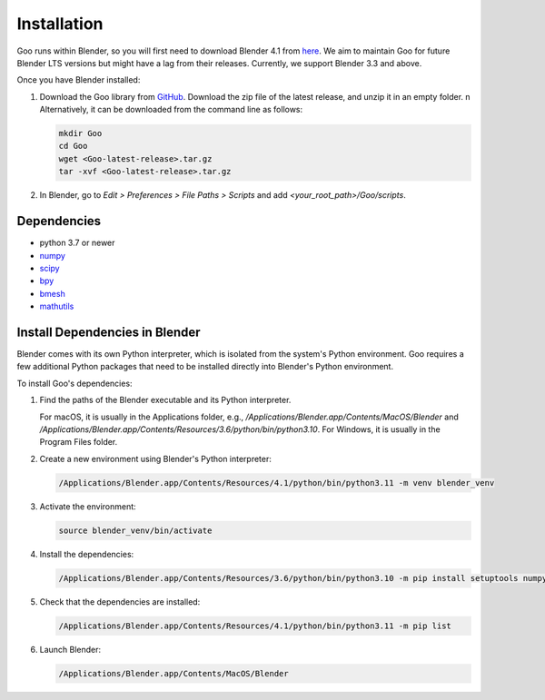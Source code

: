 .. _installation:

Installation
============

Goo runs within Blender, so you will first need to download Blender 4.1 from `here <https://www.blender.org/download/lts/4-1/>`__.
We aim to maintain Goo for future Blender LTS versions but might have a lag from their releases. Currently, we support Blender 3.3 and above.  

Once you have Blender installed:

1. Download the Goo library from `GitHub <https://github.com/smegason/Goo>`__. Download the zip file of the latest release, and unzip it in an empty folder. \n Alternatively, it can be downloaded from the command line as follows:

   .. code-block:: bash

      mkdir Goo
      cd Goo
      wget <Goo-latest-release>.tar.gz
      tar -xvf <Goo-latest-release>.tar.gz

2. In Blender, go to `Edit > Preferences > File Paths > Scripts` and add `<your_root_path>/Goo/scripts`.

Dependencies
------------

- python 3.7 or newer
- numpy_
- scipy_
- bpy_
- bmesh_
- mathutils_

.. _numpy: http://www.numpy.org/
.. _bpy: https://docs.blender.org/api/current/info_advanced_blender_as_bpy.html
.. _bmesh: https://docs.blender.org/api/current/bmesh.html
.. _pandas: http://pandas.pydata.org/
.. _matplotlib: https://matplotlib.org/
.. _json: https://docs.python.org/3/library/json.html
.. _mathutils: https://pypi.org/project/mathutils/
.. _scipy: https://pypi.org/project/scipy/

Install Dependencies in Blender
-------------------------------

Blender comes with its own Python interpreter, which is isolated from the system's Python environment. 
Goo requires a few additional Python packages that need to be installed directly into Blender's Python environment. 

To install Goo's dependencies: 

1. Find the paths of the Blender executable and its Python interpreter.

   For macOS, it is usually in the Applications folder, e.g., `/Applications/Blender.app/Contents/MacOS/Blender` and `/Applications/Blender.app/Contents/Resources/3.6/python/bin/python3.10`. For Windows, it is usually in the Program Files folder.

2. Create a new environment using Blender's Python interpreter:

   .. code-block:: bash

      /Applications/Blender.app/Contents/Resources/4.1/python/bin/python3.11 -m venv blender_venv

3. Activate the environment:

   .. code-block:: bash

      source blender_venv/bin/activate

4. Install the dependencies:

   .. code-block:: bash

      /Applications/Blender.app/Contents/Resources/3.6/python/bin/python3.10 -m pip install setuptools numpy scipy sphinx sphinx_copybutton furo typing_extensions

5. Check that the dependencies are installed:

   .. code-block:: bash

      /Applications/Blender.app/Contents/Resources/4.1/python/bin/python3.11 -m pip list

6. Launch Blender:

   .. code-block:: bash

      /Applications/Blender.app/Contents/MacOS/Blender
